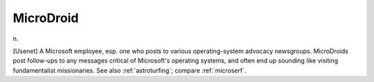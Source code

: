 .. _MicroDroid:

============================================================
MicroDroid
============================================================

n\.

[Usenet] A Microsoft employee, esp.
one who posts to various operating-system advocacy newsgroups.
MicroDroids post follow-ups to any messages critical of Microsoft's operating systems, and often end up sounding like visiting fundamentalist missionaries.
See also :ref:`astroturfing`\; compare :ref:`microserf`\.

